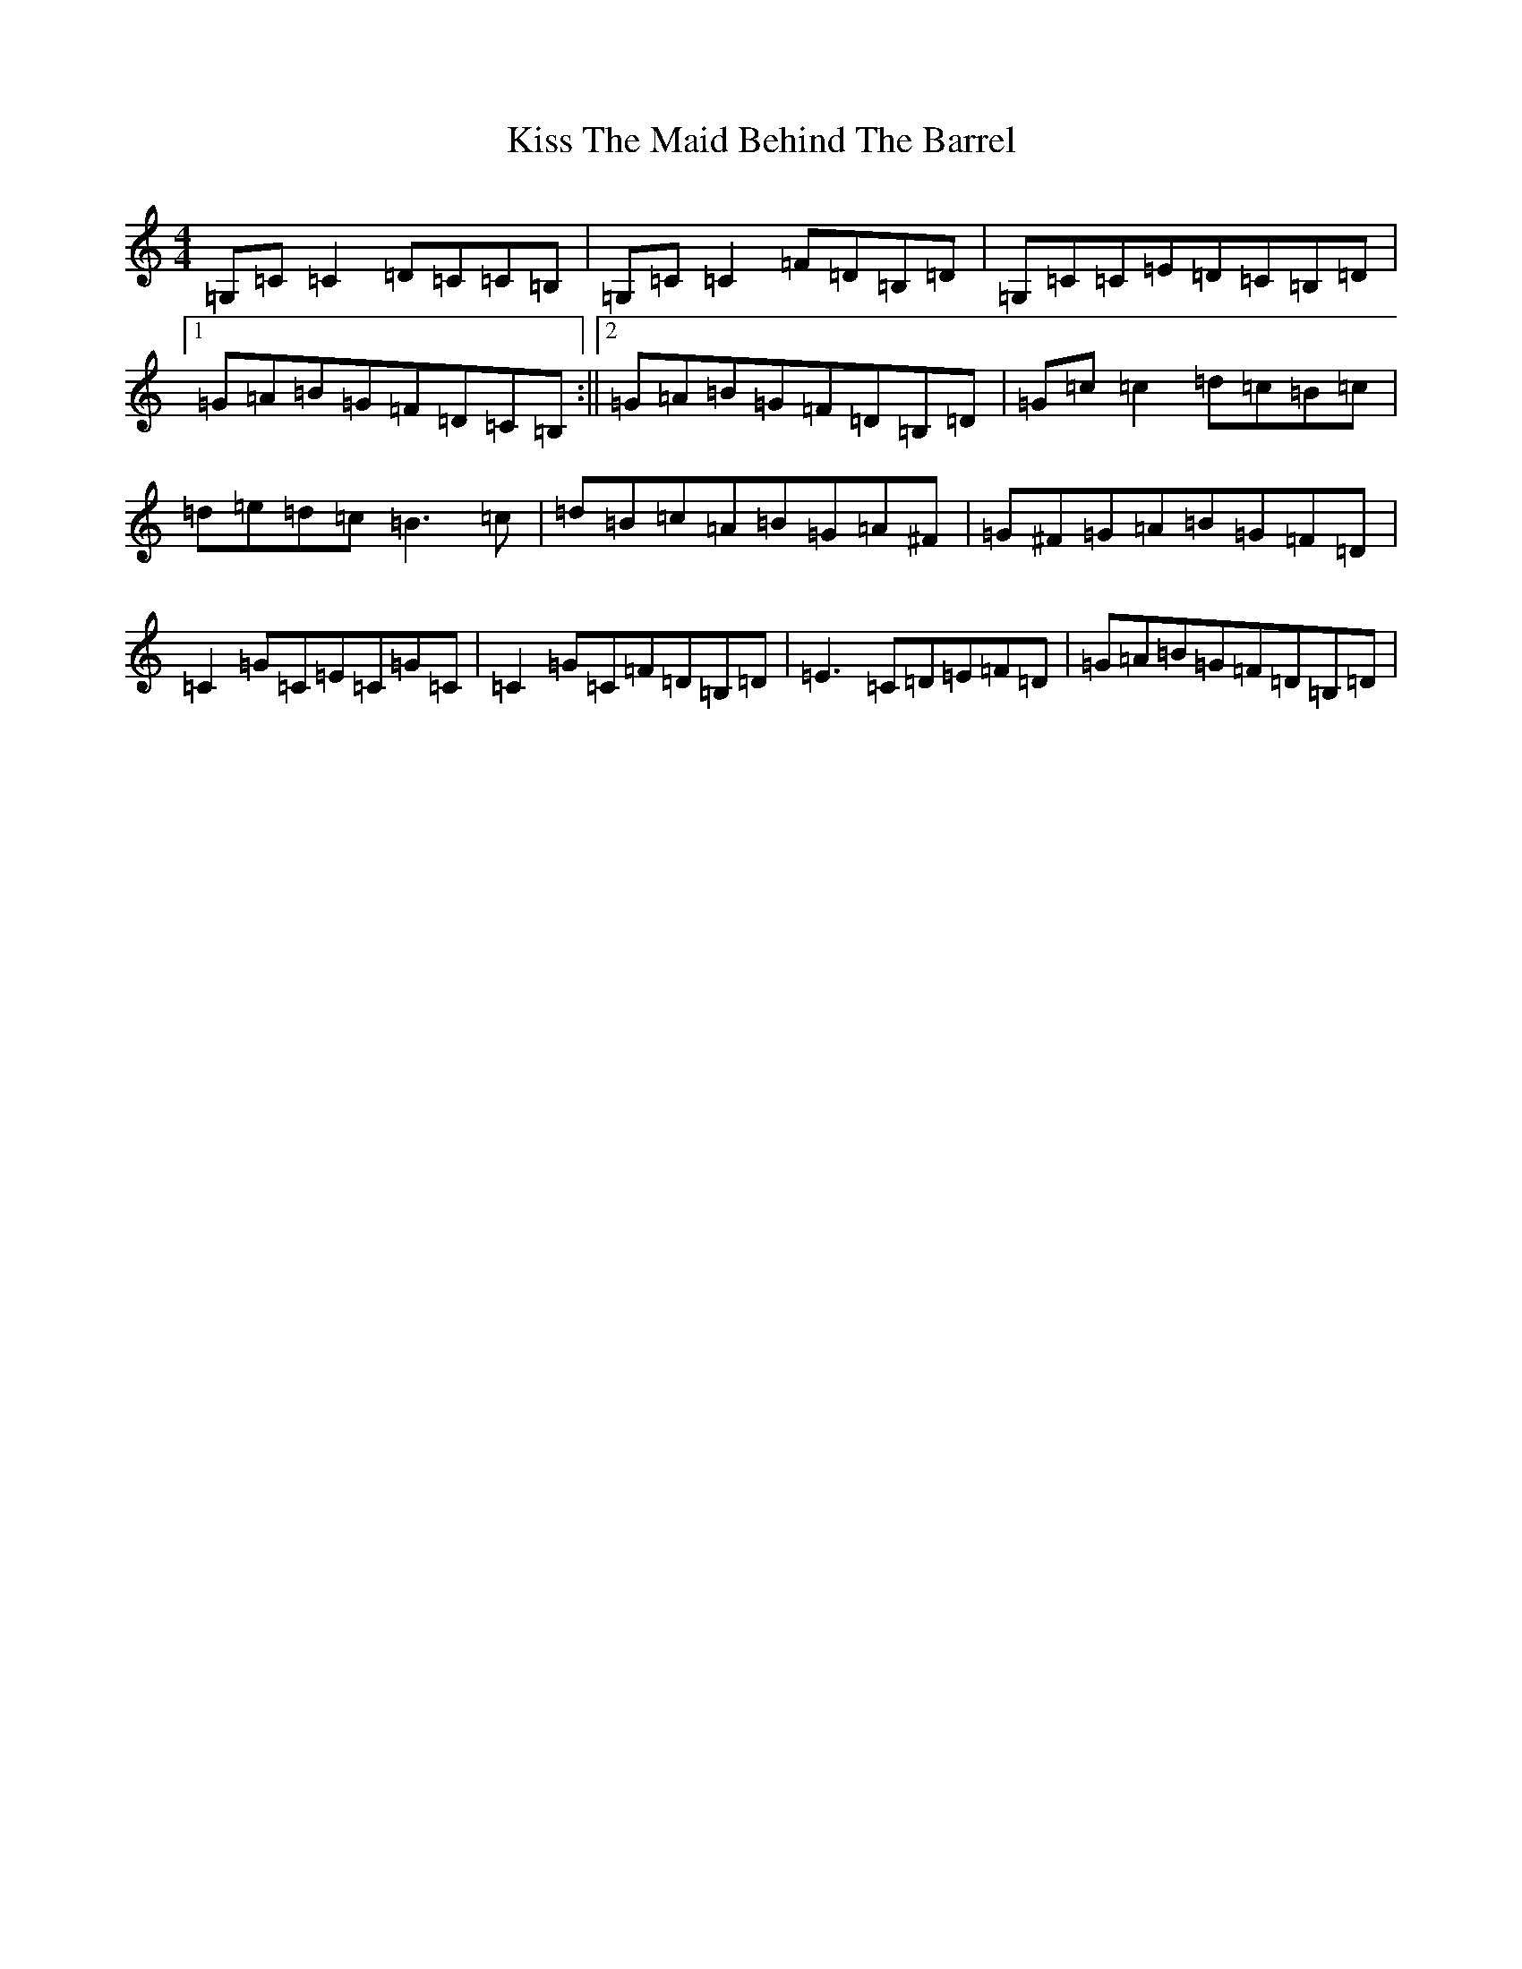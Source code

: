X: 11582
T: Kiss The Maid Behind The Barrel
S: https://thesession.org/tunes/676#setting13724
R: reel
M:4/4
L:1/8
K: C Major
=G,=C=C2=D=C=C=B,|=G,=C=C2=F=D=B,=D|=G,=C=C=E=D=C=B,=D|1=G=A=B=G=F=D=C=B,:||2=G=A=B=G=F=D=B,=D|=G=c=c2=d=c=B=c|=d=e=d=c=B3=c|=d=B=c=A=B=G=A^F|=G^F=G=A=B=G=F=D|=C2=G=C=E=C=G=C|=C2=G=C=F=D=B,=D|=E3=C=D=E=F=D|=G=A=B=G=F=D=B,=D|